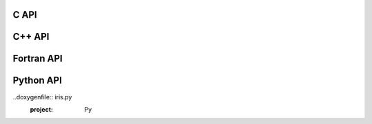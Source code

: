 .. _c-api:

C API
==================

.. doxygenfile:: iris_runtime.h
  :project: C


.. _cpp-api:

C++ API
==================

.. doxygenfile:: iris.hpp
  :project: Cpp


.. _fortran-api:

Fortran API
==================

.. doxygenfile:: FortranAPI-IRIS.f90
  :project: F90


.. _python-api:

Python API
==================

..doxygenfile:: iris.py
  :project: Py

